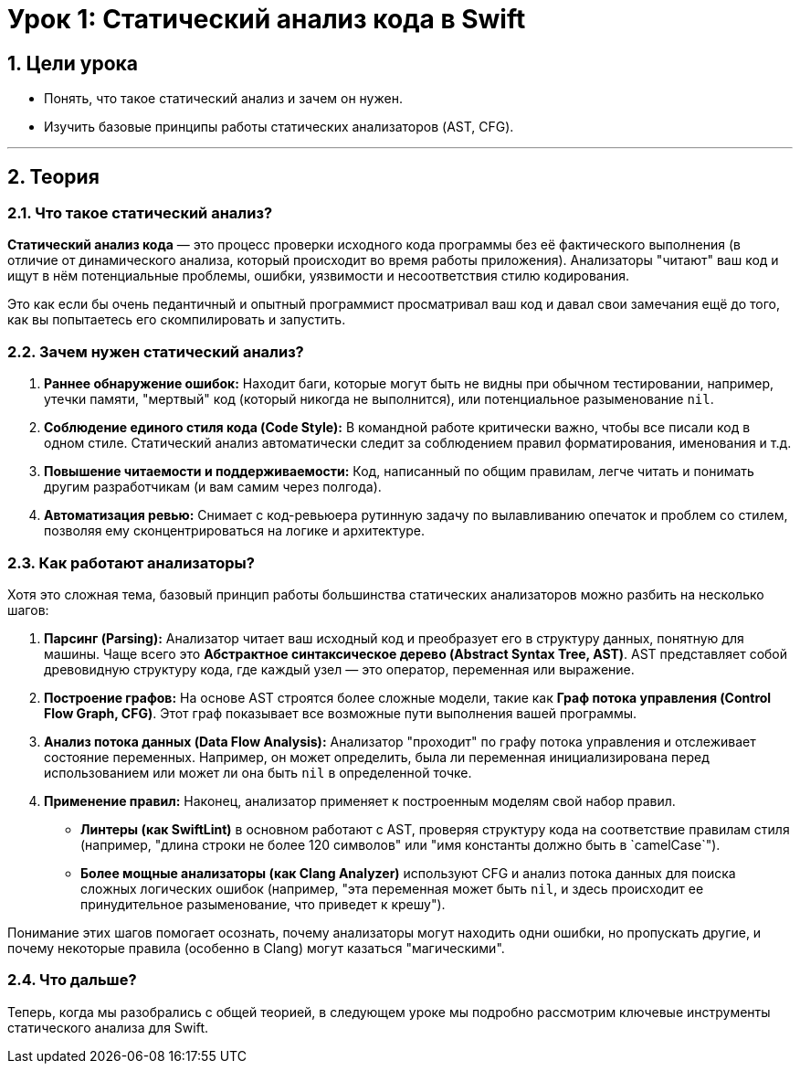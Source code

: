 = Урок 1: Статический анализ кода в Swift
:sectnums:
:source-highlighter: highlight.js

== Цели урока

* Понять, что такое статический анализ и зачем он нужен.
* Изучить базовые принципы работы статических анализаторов (AST, CFG).

---

== Теория

=== Что такое статический анализ?

*Статический анализ кода* — это процесс проверки исходного кода программы без её фактического выполнения (в отличие от динамического анализа, который происходит во время работы приложения). Анализаторы "читают" ваш код и ищут в нём потенциальные проблемы, ошибки, уязвимости и несоответствия стилю кодирования.

Это как если бы очень педантичный и опытный программист просматривал ваш код и давал свои замечания ещё до того, как вы попытаетесь его скомпилировать и запустить.

=== Зачем нужен статический анализ?

1.  **Раннее обнаружение ошибок:** Находит баги, которые могут быть не видны при обычном тестировании, например, утечки памяти, "мертвый" код (который никогда не выполнится), или потенциальное разыменование `nil`.
2.  **Соблюдение единого стиля кода (Code Style):** В командной работе критически важно, чтобы все писали код в одном стиле. Статический анализ автоматически следит за соблюдением правил форматирования, именования и т.д.
3.  **Повышение читаемости и поддерживаемости:** Код, написанный по общим правилам, легче читать и понимать другим разработчикам (и вам самим через полгода).
4.  **Автоматизация ревью:** Снимает с код-ревьюера рутинную задачу по вылавливанию опечаток и проблем со стилем, позволяя ему сконцентрироваться на логике и архитектуре.

=== Как работают анализаторы?

Хотя это сложная тема, базовый принцип работы большинства статических анализаторов можно разбить на несколько шагов:

1.  **Парсинг (Parsing):** Анализатор читает ваш исходный код и преобразует его в структуру данных, понятную для машины. Чаще всего это **Абстрактное синтаксическое дерево (Abstract Syntax Tree, AST)**. AST представляет собой древовидную структуру кода, где каждый узел — это оператор, переменная или выражение.
2.  **Построение графов:** На основе AST строятся более сложные модели, такие как **Граф потока управления (Control Flow Graph, CFG)**. Этот граф показывает все возможные пути выполнения вашей программы.
3.  **Анализ потока данных (Data Flow Analysis):** Анализатор "проходит" по графу потока управления и отслеживает состояние переменных. Например, он может определить, была ли переменная инициализирована перед использованием или может ли она быть `nil` в определенной точке.
4.  **Применение правил:** Наконец, анализатор применяет к построенным моделям свой набор правил.
    *   **Линтеры (как SwiftLint)** в основном работают с AST, проверяя структуру кода на соответствие правилам стиля (например, "длина строки не более 120 символов" или "имя константы должно быть в `camelCase`").
    *   **Более мощные анализаторы (как Clang Analyzer)** используют CFG и анализ потока данных для поиска сложных логических ошибок (например, "эта переменная может быть `nil`, и здесь происходит ее принудительное разыменование, что приведет к крешу").

Понимание этих шагов помогает осознать, почему анализаторы могут находить одни ошибки, но пропускать другие, и почему некоторые правила (особенно в Clang) могут казаться "магическими".

=== Что дальше?

Теперь, когда мы разобрались с общей теорией, в следующем уроке мы подробно рассмотрим ключевые инструменты статического анализа для Swift.